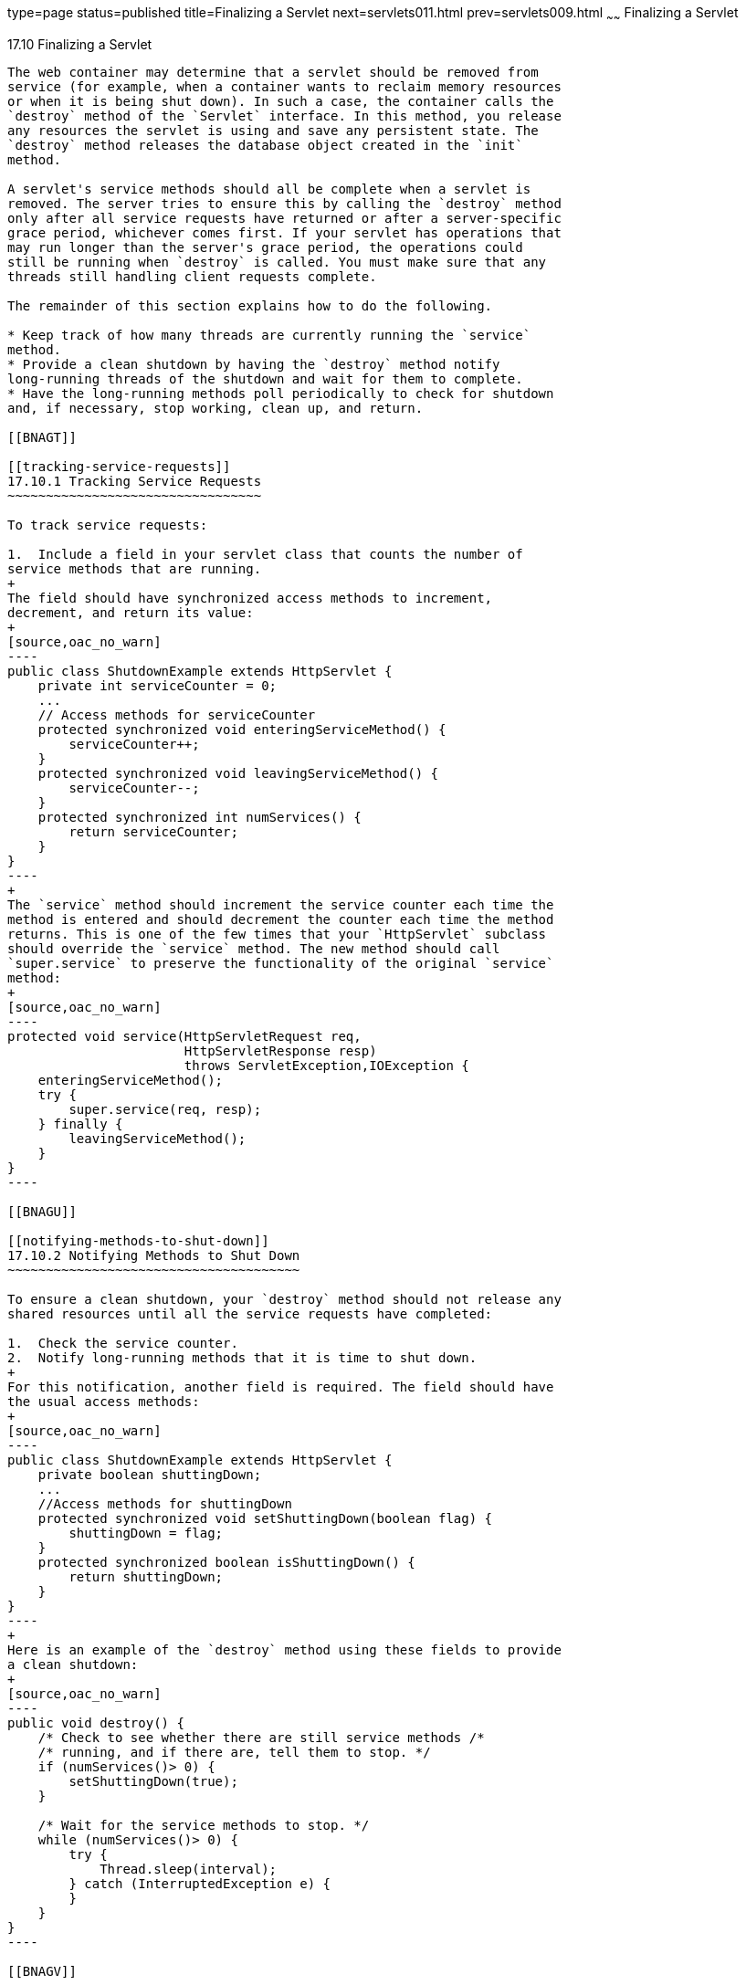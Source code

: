type=page
status=published
title=Finalizing a Servlet
next=servlets011.html
prev=servlets009.html
~~~~~~
Finalizing a Servlet
====================

[[BNAGS]]

[[finalizing-a-servlet]]
17.10 Finalizing a Servlet
--------------------------

The web container may determine that a servlet should be removed from
service (for example, when a container wants to reclaim memory resources
or when it is being shut down). In such a case, the container calls the
`destroy` method of the `Servlet` interface. In this method, you release
any resources the servlet is using and save any persistent state. The
`destroy` method releases the database object created in the `init`
method.

A servlet's service methods should all be complete when a servlet is
removed. The server tries to ensure this by calling the `destroy` method
only after all service requests have returned or after a server-specific
grace period, whichever comes first. If your servlet has operations that
may run longer than the server's grace period, the operations could
still be running when `destroy` is called. You must make sure that any
threads still handling client requests complete.

The remainder of this section explains how to do the following.

* Keep track of how many threads are currently running the `service`
method.
* Provide a clean shutdown by having the `destroy` method notify
long-running threads of the shutdown and wait for them to complete.
* Have the long-running methods poll periodically to check for shutdown
and, if necessary, stop working, clean up, and return.

[[BNAGT]]

[[tracking-service-requests]]
17.10.1 Tracking Service Requests
~~~~~~~~~~~~~~~~~~~~~~~~~~~~~~~~~

To track service requests:

1.  Include a field in your servlet class that counts the number of
service methods that are running.
+
The field should have synchronized access methods to increment,
decrement, and return its value:
+
[source,oac_no_warn]
----
public class ShutdownExample extends HttpServlet {
    private int serviceCounter = 0;
    ...
    // Access methods for serviceCounter
    protected synchronized void enteringServiceMethod() {
        serviceCounter++;
    }
    protected synchronized void leavingServiceMethod() {
        serviceCounter--;
    }
    protected synchronized int numServices() {
        return serviceCounter;
    }
}
----
+
The `service` method should increment the service counter each time the
method is entered and should decrement the counter each time the method
returns. This is one of the few times that your `HttpServlet` subclass
should override the `service` method. The new method should call
`super.service` to preserve the functionality of the original `service`
method:
+
[source,oac_no_warn]
----
protected void service(HttpServletRequest req,
                       HttpServletResponse resp)
                       throws ServletException,IOException {
    enteringServiceMethod();
    try {
        super.service(req, resp);
    } finally {
        leavingServiceMethod();
    }
}
----

[[BNAGU]]

[[notifying-methods-to-shut-down]]
17.10.2 Notifying Methods to Shut Down
~~~~~~~~~~~~~~~~~~~~~~~~~~~~~~~~~~~~~~

To ensure a clean shutdown, your `destroy` method should not release any
shared resources until all the service requests have completed:

1.  Check the service counter.
2.  Notify long-running methods that it is time to shut down.
+
For this notification, another field is required. The field should have
the usual access methods:
+
[source,oac_no_warn]
----
public class ShutdownExample extends HttpServlet {
    private boolean shuttingDown;
    ...
    //Access methods for shuttingDown
    protected synchronized void setShuttingDown(boolean flag) {
        shuttingDown = flag;
    }
    protected synchronized boolean isShuttingDown() {
        return shuttingDown;
    }
}
----
+
Here is an example of the `destroy` method using these fields to provide
a clean shutdown:
+
[source,oac_no_warn]
----
public void destroy() {
    /* Check to see whether there are still service methods /*
    /* running, and if there are, tell them to stop. */
    if (numServices()> 0) {
        setShuttingDown(true);
    }

    /* Wait for the service methods to stop. */
    while (numServices()> 0) {
        try {
            Thread.sleep(interval);
        } catch (InterruptedException e) {
        }
    }
}
----

[[BNAGV]]

[[creating-polite-long-running-methods]]
17.10.3 Creating Polite Long-Running Methods
~~~~~~~~~~~~~~~~~~~~~~~~~~~~~~~~~~~~~~~~~~~~

The final step in providing a clean shutdown is to make any long-running
methods behave politely. Methods that might run for a long time should
check the value of the field that notifies them of shutdowns and should
interrupt their work, if necessary:

[source,oac_no_warn]
----
public void doPost(...) {
    ...
    for(i = 0; ((i < lotsOfStuffToDo) &&
         !isShuttingDown()); i++) {
        try {
            partOfLongRunningOperation(i);
        } catch (InterruptedException e) {
            ...
        }
    }
}
----


